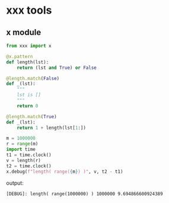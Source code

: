 * xxx tools
** x module
#+BEGIN_SRC python
  from xxx import x

  @x.pattern
  def length(lst):
      return (lst and True) or False

  @length.match(False)
  def _(lst): 
      """
      lst is []
      """
      return 0

  @length.match(True)
  def _(lst):
      return 1 + length(lst[1:])

  m = 1000000
  r = range(m)
  import time
  t1 = time.clock()
  v = length(r)
  t2 = time.clock()
  x.debug(f"length( range({m}) )", v, t2 - t1)

#+END_SRC
   output: 
#+BEGIN_SRC text
[DEBUG]: length( range(1000000) ) 1000000 9.694866600924389 
#+END_SRC
